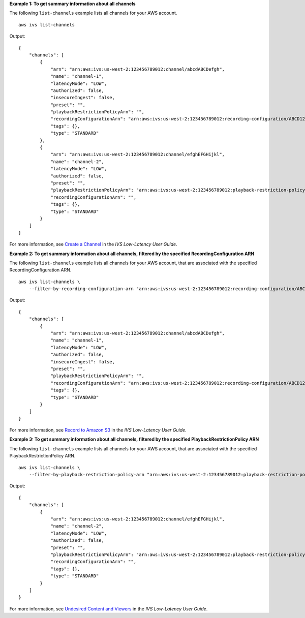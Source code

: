**Example 1: To get summary information about all channels**

The following ``list-channels`` example lists all channels for your AWS account. ::

    aws ivs list-channels

Output::

    {
        "channels": [
            {
                "arn": "arn:aws:ivs:us-west-2:123456789012:channel/abcdABCDefgh",
                "name": "channel-1",
                "latencyMode": "LOW",
                "authorized": false,
                "insecureIngest": false,
                "preset": "",
                "playbackRestrictionPolicyArn": "",
                "recordingConfigurationArn": "arn:aws:ivs:us-west-2:123456789012:recording-configuration/ABCD12cdEFgh",
                "tags": {},
                "type": "STANDARD"
            },
            {
                "arn": "arn:aws:ivs:us-west-2:123456789012:channel/efghEFGHijkl",
                "name": "channel-2",
                "latencyMode": "LOW",
                "authorized": false,
                "preset": "",
                "playbackRestrictionPolicyArn": "arn:aws:ivs:us-west-2:123456789012:playback-restriction-policy/ABcdef34ghIJ",
                "recordingConfigurationArn": "",
                "tags": {},
                "type": "STANDARD"
            }
        ]
    }

For more information, see `Create a Channel <https://docs.aws.amazon.com/ivs/latest/LowLatencyUserGuide/getting-started-create-channel.html>`__ in the *IVS Low-Latency User Guide*.

**Example 2: To get summary information about all channels, filtered by the specified RecordingConfiguration ARN**

The following ``list-channels`` example lists all channels for your AWS account, that are associated with the specified RecordingConfiguration ARN. ::

    aws ivs list-channels \
        --filter-by-recording-configuration-arn "arn:aws:ivs:us-west-2:123456789012:recording-configuration/ABCD12cdEFgh"

Output::

    {
        "channels": [
            {
                "arn": "arn:aws:ivs:us-west-2:123456789012:channel/abcdABCDefgh",
                "name": "channel-1",
                "latencyMode": "LOW",
                "authorized": false,
                "insecureIngest": false,
                "preset": "",
                "playbackRestrictionPolicyArn": "",
                "recordingConfigurationArn": "arn:aws:ivs:us-west-2:123456789012:recording-configuration/ABCD12cdEFgh",
                "tags": {},
                "type": "STANDARD"
            }
        ]
    }

For more information, see `Record to Amazon S3 <https://docs.aws.amazon.com/ivs/latest/LowLatencyUserGuide/record-to-s3.html>`__ in the *IVS Low-Latency User Guide*.

**Example 3: To get summary information about all channels, filtered by the specified PlaybackRestrictionPolicy ARN**

The following ``list-channels`` example lists all channels for your AWS account, that are associated with the specified PlaybackRestrictionPolicy ARN. ::

    aws ivs list-channels \
        --filter-by-playback-restriction-policy-arn "arn:aws:ivs:us-west-2:123456789012:playback-restriction-policy/ABcdef34ghIJ"

Output::

    {
        "channels": [
            {
                "arn": "arn:aws:ivs:us-west-2:123456789012:channel/efghEFGHijkl",
                "name": "channel-2",
                "latencyMode": "LOW",
                "authorized": false,
                "preset": "",
                "playbackRestrictionPolicyArn": "arn:aws:ivs:us-west-2:123456789012:playback-restriction-policy/ABcdef34ghIJ",
                "recordingConfigurationArn": "",
                "tags": {},
                "type": "STANDARD"
            }
        ]
    }

For more information, see `Undesired Content and Viewers <https://docs.aws.amazon.com/ivs/latest/LowLatencyUserGuide/undesired-content.html>`__ in the *IVS Low-Latency User Guide*.
